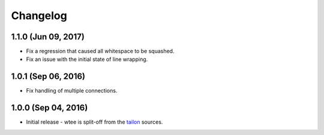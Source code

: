 Changelog
---------

1.1.0 (Jun 09, 2017)
===========

- Fix a regression that caused all whitespace to be squashed.
- Fix an issue with the initial state of line wrapping.


1.0.1 (Sep 06, 2016)
===========

- Fix handling of multiple connections.


1.0.0 (Sep 04, 2016)
===========

- Initial release - wtee is split-off from the tailon_ sources.


.. _tailon: https://github.com/gvalkov/tailon
